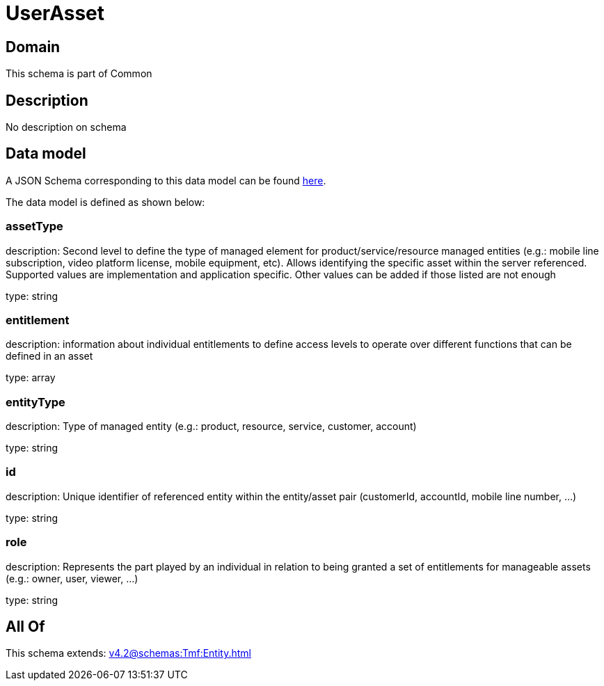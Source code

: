 = UserAsset

[#domain]
== Domain

This schema is part of Common

[#description]
== Description

No description on schema


[#data_model]
== Data model

A JSON Schema corresponding to this data model can be found https://tmforum.org[here].

The data model is defined as shown below:


=== assetType
description: Second level to define the type of managed element for product/service/resource managed entities (e.g.: mobile line subscription, video platform license, mobile equipment, etc). Allows identifying the specific asset within the server referenced. Supported values are implementation and application specific. Other values can be added if those listed are not enough

type: string


=== entitlement
description: information about individual entitlements to define access levels to operate over different functions that can be defined in an asset

type: array


=== entityType
description: Type of managed entity (e.g.: product, resource, service, customer, account)

type: string


=== id
description: Unique identifier of referenced entity within the entity/asset pair (customerId, accountId, mobile line number, ...)

type: string


=== role
description: Represents the part played by an individual in relation to being granted a set of entitlements for manageable assets (e.g.: owner, user, viewer, ...)

type: string


[#all_of]
== All Of

This schema extends: xref:v4.2@schemas:Tmf:Entity.adoc[]
